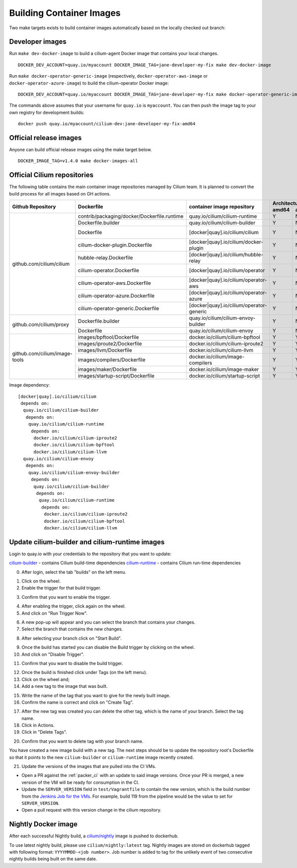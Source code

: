 .. only:: not (epub or latex or html)
  
    WARNING: You are looking at unreleased Cilium documentation.
    Please use the official rendered version released here:
    https://docs.cilium.io

.. _container_images:

Building Container Images
=========================

Two make targets exists to build container images automatically based on the
locally checked out branch:

Developer images
~~~~~~~~~~~~~~~~

Run ``make dev-docker-image`` to build a cilium-agent Docker image that
contains your local changes.

::

    DOCKER_DEV_ACCOUNT=quay.io/myaccount DOCKER_IMAGE_TAG=jane-developer-my-fix make dev-docker-image

Run ``make docker-operator-generic-image`` (respectively,
``docker-operator-aws-image`` or ``docker-operator-azure-image``) to build the
cilium-operator Docker image:

::

    DOCKER_DEV_ACCOUNT=quay.io/myaccount DOCKER_IMAGE_TAG=jane-developer-my-fix make docker-operator-generic-image

The commands above assumes that your username for ``quay.io`` is ``myaccount``.
You can then push the image tag to your own registry for development builds:

::

    docker push quay.io/myaccount/cilium-dev:jane-developer-my-fix-amd64

Official release images
~~~~~~~~~~~~~~~~~~~~~~~

Anyone can build official release images using the make target below.

::

    DOCKER_IMAGE_TAG=v1.4.0 make docker-images-all

Official Cilium repositories
~~~~~~~~~~~~~~~~~~~~~~~~~~~~

The following table contains the main container image repositories managed by
Cilium team. It is planned to convert the build process for all images based
on GH actions.

+-------------------------------+---------------------------------------------+------------------------------------------+-------------------------+-------------------+
|     **Github Repository**     |                **Dockerfile**               |      **container image repository**      |   **Architectures**     | **Build process** |
|                               |                                             |                                          +-----------+-------------+                   |
|                               |                                             |                                          | **amd64** | **aarch64** |                   |
+-------------------------------+---------------------------------------------+------------------------------------------+-----------+-------------+-------------------+
| github.com/cilium/cilium      | contrib/packaging/docker/Dockerfile.runtime | quay.io/cilium/cilium-runtime            |     Y     |      N      |     Quay auto     |
|                               +---------------------------------------------+------------------------------------------+-----------+-------------+-------------------+
|                               | Dockerfile.builder                          | quay.io/cilium/cilium-builder            |     Y     |      N      |     Quay auto     |
|                               +---------------------------------------------+------------------------------------------+-----------+-------------+-------------------+
|                               | Dockerfile                                  | [docker|quay].io/cilium/cilium           |     Y     |      N      |  Quay/Docker auto |
|                               +---------------------------------------------+------------------------------------------+-----------+-------------+-------------------+
|                               | cilium-docker-plugin.Dockerfile             | [docker|quay].io/cilium/docker-plugin    |     Y     |      N      |  Quay/Docker auto |
|                               +---------------------------------------------+------------------------------------------+-----------+-------------+-------------------+
|                               | hubble-relay.Dockerfile                     | [docker|quay].io/cilium/hubble-relay     |     Y     |      N      |  Quay/Docker auto |
|                               +---------------------------------------------+------------------------------------------+-----------+-------------+-------------------+
|                               | cilium-operator.Dockerfile                  | [docker|quay].io/cilium/operator         |     Y     |      N      |  Quay/Docker auto |
|                               +---------------------------------------------+------------------------------------------+-----------+-------------+-------------------+
|                               | cilium-operator-aws.Dockerfile              | [docker|quay].io/cilium/operator-aws     |     Y     |      N      |  Quay/Docker auto |
|                               +---------------------------------------------+------------------------------------------+-----------+-------------+-------------------+
|                               | cilium-operator-azure.Dockerfile            | [docker|quay].io/cilium/operator-azure   |     Y     |      N      |  Quay/Docker auto |
|                               +---------------------------------------------+------------------------------------------+-----------+-------------+-------------------+
|                               | cilium-operator-generic.Dockerfile          | [docker|quay].io/cilium/operator-generic |     Y     |      N      |  Quay/Docker auto |
+-------------------------------+---------------------------------------------+------------------------------------------+-----------+-------------+-------------------+
| github.com/cilium/proxy       | Dockerfile.builder                          | quay.io/cilium/cilium-envoy-builder      |     Y     |      N      |     Quay auto     |
|                               +---------------------------------------------+------------------------------------------+-----------+-------------+-------------------+
|                               | Dockerfile                                  | quay.io/cilium/cilium-envoy              |     Y     |      N      |     Quay auto     |
+-------------------------------+---------------------------------------------+------------------------------------------+-----------+-------------+-------------------+
|                               | images/bpftool/Dockerfile                   | docker.io/cilium/cilium-bpftool          |     Y     |      Y      |     GH Action     |
|                               +---------------------------------------------+------------------------------------------+-----------+-------------+-------------------+
|                               | images/iproute2/Dockerfile                  | docker.io/cilium/cilium-iproute2         |     Y     |      Y      |     GH Action     |
|                               +---------------------------------------------+------------------------------------------+-----------+-------------+-------------------+
|                               | images/llvm/Dockerfile                      | docker.io/cilium/cilium-llvm             |     Y     |      Y      |     GH Action     |
| github.com/cilium/image-tools +---------------------------------------------+------------------------------------------+-----------+-------------+-------------------+
|                               | images/compilers/Dockerfile                 | docker.io/cilium/image-compilers         |     Y     |      Y      |     GH Action     |
|                               +---------------------------------------------+------------------------------------------+-----------+-------------+-------------------+
|                               | images/maker/Dockerfile                     | docker.io/cilium/image-maker             |     Y     |      Y      |     GH Action     |
|                               +---------------------------------------------+------------------------------------------+-----------+-------------+-------------------+
|                               | images/startup-script/Dockerfile            | docker.io/cilium/startup-script          |     Y     |      Y      |     GH Action     |
+-------------------------------+---------------------------------------------+------------------------------------------+-----------+-------------+-------------------+

Image dependency:

::

    [docker|quay].io/cilium/cilium
     depends on:
      quay.io/cilium/cilium-builder
       depends on:
        quay.io/cilium/cilium-runtime
         depends on:
          docker.io/cilium/cilium-iproute2
          docker.io/cilium/cilium-bpftool
          docker.io/cilium/cilium-llvm
      quay.io/cilium/cilium-envoy
       depends on:
        quay.io/cilium/cilium-envoy-builder
         depends on:
          quay.io/cilium/cilium-builder
           depends on:
            quay.io/cilium/cilium-runtime
             depends on:
              docker.io/cilium/cilium-iproute2
              docker.io/cilium/cilium-bpftool
              docker.io/cilium/cilium-llvm


Update cilium-builder and cilium-runtime images
~~~~~~~~~~~~~~~~~~~~~~~~~~~~~~~~~~~~~~~~~~~~~~~

Login to quay.io with your credentials to the repository that you want to
update:

`cilium-builder <https://quay.io/repository/cilium/cilium-builder?tab=builds>`__ - contains Cilium build-time dependencies
`cilium-runtime <https://quay.io/repository/cilium/cilium-runtime?tab=builds>`__ - contains Cilium run-time dependencies

0. After login, select the tab "builds" on the left menu.

.. image:: ../../images/cilium-quayio-tag-0.png
    :align: center

1. Click on the wheel.
2. Enable the trigger for that build trigger.

.. image:: ../../images/cilium-quayio-tag-1.png
    :align: center

3. Confirm that you want to enable the trigger.

.. image:: ../../images/cilium-quayio-tag-2.png
    :align: center

4. After enabling the trigger, click again on the wheel.
5. And click on "Run Trigger Now".

.. image:: ../../images/cilium-quayio-tag-3.png
    :align: center

6. A new pop-up will appear and you can select the branch that contains your
   changes.
7. Select the branch that contains the new changes.

.. image:: ../../images/cilium-quayio-tag-4.png
    :align: center

8. After selecting your branch click on "Start Build".

.. image:: ../../images/cilium-quayio-tag-5.png
    :align: center

9. Once the build has started you can disable the Build trigger by clicking on
   the wheel.
10. And click on "Disable Trigger".

.. image:: ../../images/cilium-quayio-tag-6.png
    :align: center

11. Confirm that you want to disable the build trigger.

.. image:: ../../images/cilium-quayio-tag-7.png
    :align: center

12. Once the build is finished click under Tags (on the left menu).
13. Click on the wheel and;
14. Add a new tag to the image that was built.

.. image:: ../../images/cilium-quayio-tag-8.png
    :align: center

15. Write the name of the tag that you want to give for the newly built image.
16. Confirm the name is correct and click on "Create Tag".

.. image:: ../../images/cilium-quayio-tag-9.png
    :align: center

17. After the new tag was created you can delete the other tag, which is the
    name of your branch. Select the tag name.
18. Click in Actions.
19. Click in "Delete Tags".

.. image:: ../../images/cilium-quayio-tag-10.png
    :align: center

20. Confirm that you want to delete tag with your branch name.

.. image:: ../../images/cilium-quayio-tag-11.png
    :align: center

You have created a new image build with a new tag. The next steps should be to
update the repository root's Dockerfile so that it points to the new
``cilium-builder`` or ``cilium-runtime`` image recently created.

21. Update the versions of the images that are pulled into the CI VMs.

* Open a PR against the :ref:`packer_ci` with an update to said image versions. Once your PR is merged, a new version of the VM will be ready for consumption in the CI.
* Update the ``SERVER_VERSION``  field in ``test/Vagrantfile`` to contain the new version, which is the build number from the `Jenkins Job for the VMs <https://jenkins.cilium.io/job/Vagrant-Master-Boxes-Packer-Build/>`_. For example, build 119 from the pipeline would be the value to set for ``SERVER_VERSION``.
* Open a pull request with this version change in the cilium repository.

Nightly Docker image
~~~~~~~~~~~~~~~~~~~~

After each successful Nightly build, a `cilium/nightly`_ image is pushed to dockerhub.

To use latest nightly build, please use ``cilium/nightly:latest`` tag.
Nightly images are stored on dockerhub tagged with following format: ``YYYYMMDD-<job number>``.
Job number is added to tag for the unlikely event of two consecutive nightly builds being built on the same date.

.. _cilium/nightly: https://hub.docker.com/r/cilium/nightly/
